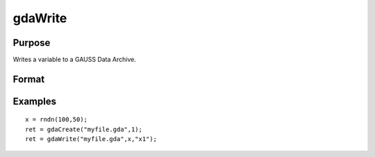 
gdaWrite
==============================================

Purpose
----------------

Writes a variable to a GAUSS Data Archive.

Format
----------------
.. function:: gdaWrite(filename, x,  varname)

    :param filename: name of data file.
    :type filename: string

    :param x: array, string or string array, data to write to the GDA.
    :type x: matrix

    :param varname: variable name.
    :type varname: string

    :returns: ret (*scalar*), return code, 0 if successful, otherwise one of the following error codes:

    .. csv-table::
        :widths: auto

        "1", "Null file name."
        "2", "File open error."
        "3", "File write error."
        "4", "File read error."
        "5", "Invalid data file type."
        "9", "Variable name too long."
        "11", "Variable name must be unique."
        "14", "File too large to be read on current platform."

Examples
----------------

::

    x = rndn(100,50);
    ret = gdaCreate("myfile.gda",1);
    ret = gdaWrite("myfile.gda",x,"x1");

.. seealso:: Functions :func:`gdaWrite32`, :func:`gdaCreate`
